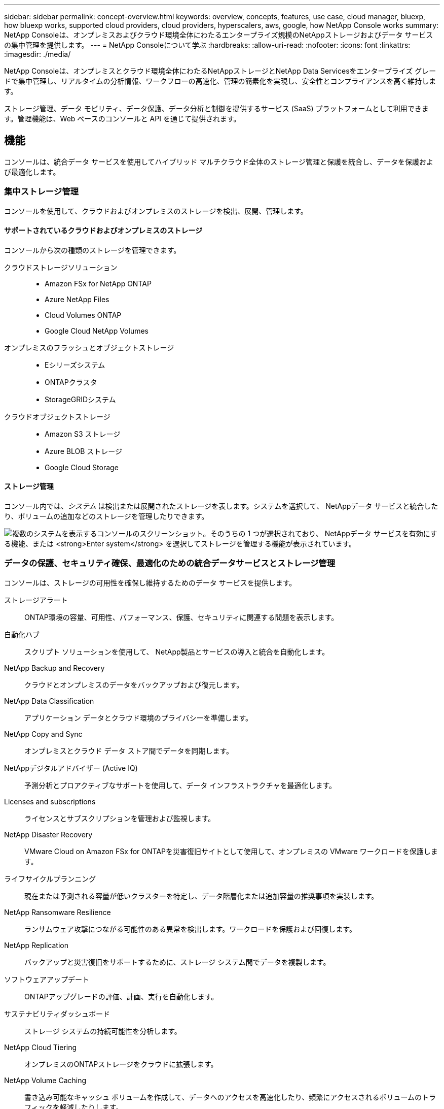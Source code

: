 ---
sidebar: sidebar 
permalink: concept-overview.html 
keywords: overview, concepts, features, use case, cloud manager, bluexp, how bluexp works, supported cloud providers, cloud providers, hyperscalers, aws, google, how NetApp Console works 
summary: NetApp Consoleは、オンプレミスおよびクラウド環境全体にわたるエンタープライズ規模のNetAppストレージおよびデータ サービスの集中管理を提供します。 
---
= NetApp Consoleについて学ぶ
:hardbreaks:
:allow-uri-read: 
:nofooter: 
:icons: font
:linkattrs: 
:imagesdir: ./media/


[role="lead"]
NetApp Consoleは、オンプレミスとクラウド環境全体にわたるNetAppストレージとNetApp Data Servicesをエンタープライズ グレードで集中管理し、リアルタイムの分析情報、ワークフローの高速化、管理の簡素化を実現し、安全性とコンプライアンスを高く維持します。

ストレージ管理、データ モビリティ、データ保護、データ分析と制御を提供するサービス (SaaS) プラットフォームとして利用できます。管理機能は、Web ベースのコンソールと API を通じて提供されます。



== 機能

コンソールは、統合データ サービスを使用してハイブリッド マルチクラウド全体のストレージ管理と保護を統合し、データを保護および最適化します。



=== 集中ストレージ管理

コンソールを使用して、クラウドおよびオンプレミスのストレージを検出、展開、管理します。



==== サポートされているクラウドおよびオンプレミスのストレージ

コンソールから次の種類のストレージを管理できます。

クラウドストレージソリューション::
+
--
* Amazon FSx for NetApp ONTAP
* Azure NetApp Files
* Cloud Volumes ONTAP
* Google Cloud NetApp Volumes


--
オンプレミスのフラッシュとオブジェクトストレージ::
+
--
* Eシリーズシステム
* ONTAPクラスタ
* StorageGRIDシステム


--
クラウドオブジェクトストレージ::
+
--
* Amazon S3 ストレージ
* Azure BLOB ストレージ
* Google Cloud Storage


--




==== ストレージ管理

コンソール内では、_システム_ は検出または展開されたストレージを表します。システムを選択して、 NetAppデータ サービスと統合したり、ボリュームの追加などのストレージを管理したりできます。

image:screenshot-canvas.png["複数のシステムを表示するコンソールのスクリーンショット。そのうちの 1 つが選択されており、 NetAppデータ サービスを有効にする機能、または *Enter system* を選択してストレージを管理する機能が表示されています。"]



=== データの保護、セキュリティ確保、最適化のための統合データサービスとストレージ管理

コンソールは、ストレージの可用性を確保し維持するためのデータ サービスを提供します。

ストレージアラート:: ONTAP環境の容量、可用性、パフォーマンス、保護、セキュリティに関連する問題を表示します。
自動化ハブ:: スクリプト ソリューションを使用して、 NetApp製品とサービスの導入と統合を自動化します。
NetApp Backup and Recovery:: クラウドとオンプレミスのデータをバックアップおよび復元します。
NetApp Data Classification:: アプリケーション データとクラウド環境のプライバシーを準備します。
NetApp Copy and Sync:: オンプレミスとクラウド データ ストア間でデータを同期します。
NetAppデジタルアドバイザー (Active IQ):: 予測分析とプロアクティブなサポートを使用して、データ インフラストラクチャを最適化します。
Licenses and subscriptions:: ライセンスとサブスクリプションを管理および監視します。
NetApp Disaster Recovery:: VMware Cloud on Amazon FSx for ONTAPを災害復旧サイトとして使用して、オンプレミスの VMware ワークロードを保護します。
ライフサイクルプランニング:: 現在または予測される容量が低いクラスターを特定し、データ階層化または追加容量の推奨事項を実装します。
NetApp Ransomware Resilience:: ランサムウェア攻撃につながる可能性のある異常を検出します。ワークロードを保護および回復します。
NetApp Replication:: バックアップと災害復旧をサポートするために、ストレージ システム間でデータを複製します。
ソフトウェアアップデート:: ONTAPアップグレードの評価、計画、実行を自動化します。
サステナビリティダッシュボード:: ストレージ システムの持続可能性を分析します。
NetApp Cloud Tiering:: オンプレミスのONTAPストレージをクラウドに拡張します。
NetApp Volume Caching:: 書き込み可能なキャッシュ ボリュームを作成して、データへのアクセスを高速化したり、頻繁にアクセスされるボリュームのトラフィックを軽減したりします。
NetAppワークロード:: Amazon FSx for NetApp ONTAPを使用して主要なワークロードを設計、セットアップ、運用します。


https://www.netapp.com/bluexp/["NetApp Consoleと利用可能なデータサービスの詳細"^]



== サポートされているクラウドプロバイダー

コンソールを使用すると、クラウド ストレージを管理し、Amazon Web Services、Microsoft Azure、Google Cloud のクラウド サービスを使用できます。



== 料金

NetApp Consoleは無料です。クラウドにコンソール エージェントを展開したり、クラウドに展開された制限モードを使用したりする場合は、コストが発生します。一部のNetAppデータ サービスにはコストがかかります。https://bluexp.netapp.com/pricing["NetAppデータサービスの価格について"^]



== NetApp Consoleの仕組み

NetApp Consoleは、SaaS レイヤー、リソースおよびアクセス管理システム、ストレージ システムを管理してNetAppデータ サービスを有効にするコンソール エージェント、およびビジネス要件を満たすさまざまな導入モードを通じて提供される Web ベースのコンソールです。



=== サービスとしてのソフトウェア

コンソールにアクセスするには https://console.netapp.com["ウェブベースのインターフェース"^]および API。この SaaS エクスペリエンスにより、最新機能がリリースされると自動的にアクセスできるようになります。



=== アイデンティティとアクセス管理（IAM）

コンソールは、リソースとアクセス管理のための ID およびアクセス管理 (IAM) を提供します。この IAM モデルは、リソースと権限のきめ細かな管理を提供します。

* トップレベルの組織を使用すると、さまざまなプロジェクト間のアクセスを管理できます。
* _フォルダ_を使用すると、関連するプロジェクトをグループ化できます
* リソース管理では、リソースを1つ以上のフォルダまたはプロジェクトに関連付けることができます。
* アクセス管理により、組織階層のさまざまなレベルのメンバーに役割を割り当てることができます。
* link:concept-identity-and-access-management.html["NetApp ConsoleのIAMの詳細"]




=== コンソールエージェント

いくつかの追加機能およびデータ サービスには、コンソール エージェントが必要です。オンプレミスとクラウド環境全体のリソースとプロセスを管理できます。一部のシステム ( Cloud Volumes ONTAPなど) を管理し、一部のNetAppデータ サービスを使用するために必要です。

link:concept-agents.html["コンソールエージェントの詳細"] 。



=== 展開モード

NetApp は、NetApp Consoleに 2 つの導入モードを提供しています。_標準モード_ では、完全な機能のためにソフトウェア アズ ア サービス (SaaS) レイヤーを使用し、_制限モード_ では、アウトバウンド接続が制限されます。

NetApp は、アウトバウンド接続を必要としないサイト向けにBlueXP を引き続き提供します。  BlueXP はプライベート モードでのみ利用できます。link:task-quick-start-private-mode.html["インターネットに接続できないサイト向けのBlueXP (プライベート モード) について説明します。"]

link:concept-modes.html["展開モードの詳細"] 。



== SOC 2 タイプ2認証

独立した公認会計士事務所とサービス監査人がコンソールを検査し、該当する Trust Services 基準に基づいて SOC 2 タイプ 2 レポートを達成したことを確認しました。

https://www.netapp.com/company/trust-center/compliance/soc-2/["NetAppのSOC 2レポートを見る"^]
